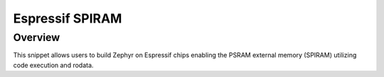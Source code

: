 .. _espressif-spiram:

Espressif SPIRAM
################

Overview
********

This snippet allows users to build Zephyr on Espressif chips enabling
the PSRAM external memory (SPIRAM) utilizing code execution and rodata.
